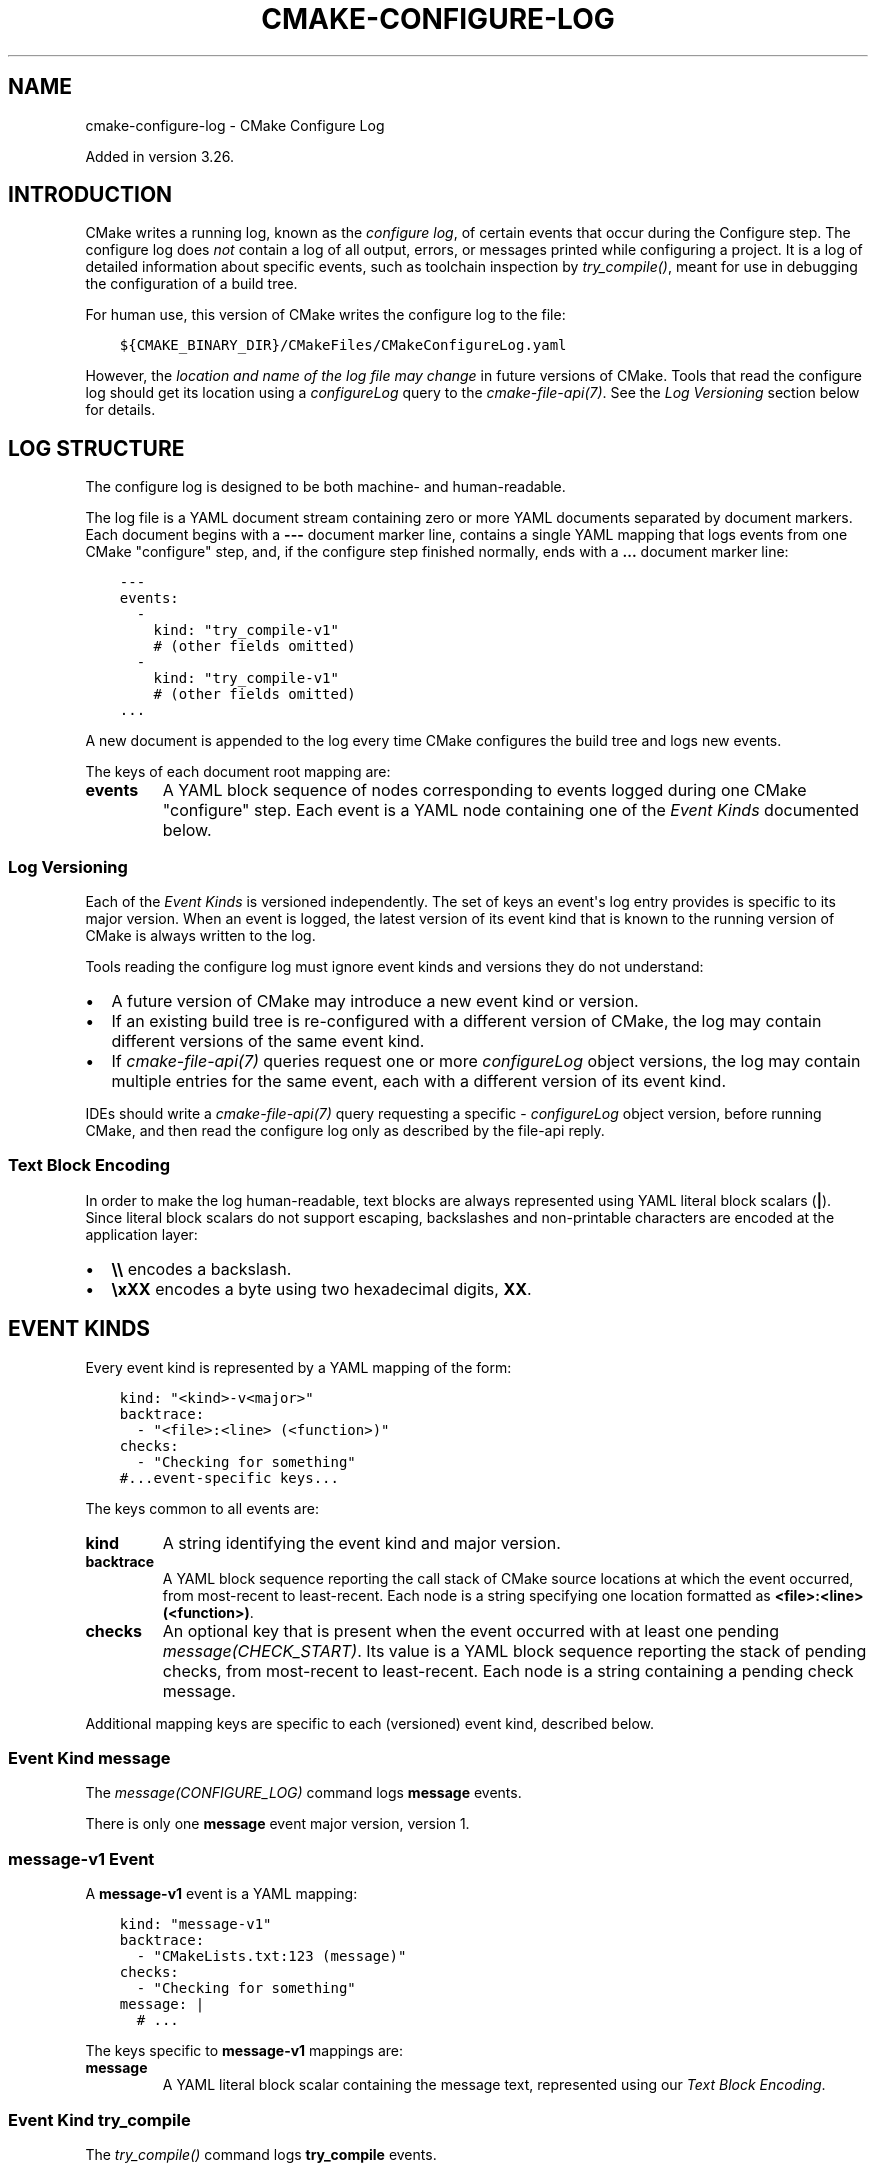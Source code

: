 .\" Man page generated from reStructuredText.
.
.
.nr rst2man-indent-level 0
.
.de1 rstReportMargin
\\$1 \\n[an-margin]
level \\n[rst2man-indent-level]
level margin: \\n[rst2man-indent\\n[rst2man-indent-level]]
-
\\n[rst2man-indent0]
\\n[rst2man-indent1]
\\n[rst2man-indent2]
..
.de1 INDENT
.\" .rstReportMargin pre:
. RS \\$1
. nr rst2man-indent\\n[rst2man-indent-level] \\n[an-margin]
. nr rst2man-indent-level +1
.\" .rstReportMargin post:
..
.de UNINDENT
. RE
.\" indent \\n[an-margin]
.\" old: \\n[rst2man-indent\\n[rst2man-indent-level]]
.nr rst2man-indent-level -1
.\" new: \\n[rst2man-indent\\n[rst2man-indent-level]]
.in \\n[rst2man-indent\\n[rst2man-indent-level]]u
..
.TH "CMAKE-CONFIGURE-LOG" "7" "Mar 21, 2025" "4.0.0" "CMake"
.SH NAME
cmake-configure-log \- CMake Configure Log
.sp
Added in version 3.26.

.SH INTRODUCTION
.sp
CMake writes a running log, known as the \fIconfigure log\fP,
of certain events that occur during the Configure step.
The configure log does \fInot\fP contain a log of all output, errors,
or messages printed while configuring a project.  It is a log of
detailed information about specific events, such as toolchain inspection
by \X'tty: link #command:try_compile'\fI\%try_compile()\fP\X'tty: link', meant for use in debugging the configuration
of a build tree.
.sp
For human use, this version of CMake writes the configure log to the file:
.INDENT 0.0
.INDENT 3.5
.sp
.nf
.ft C
${CMAKE_BINARY_DIR}/CMakeFiles/CMakeConfigureLog.yaml
.ft P
.fi
.UNINDENT
.UNINDENT
.sp
However, the \fIlocation and name of the log file may change\fP in future
versions of CMake.  Tools that read the configure log should get its
location using a \X'tty: link #file-api-configurelog'\fI\%configureLog\fP\X'tty: link' query to
the \X'tty: link #manual:cmake-file-api(7)'\fI\%cmake\-file\-api(7)\fP\X'tty: link'\&.
See the \fI\%Log Versioning\fP section below for details.
.SH LOG STRUCTURE
.sp
The configure log is designed to be both machine\- and human\-readable.
.sp
The log file is a YAML document stream containing zero or more YAML
documents separated by document markers.  Each document begins
with a \fB\-\-\-\fP document marker line, contains a single YAML mapping
that logs events from one CMake \(dqconfigure\(dq step, and, if the configure
step finished normally, ends with a \fB\&...\fP document marker line:
.INDENT 0.0
.INDENT 3.5
.sp
.nf
.ft C
\-\-\-
events:
  \-
    kind: \(dqtry_compile\-v1\(dq
    # (other fields omitted)
  \-
    kind: \(dqtry_compile\-v1\(dq
    # (other fields omitted)
\&...
.ft P
.fi
.UNINDENT
.UNINDENT
.sp
A new document is appended to the log every time CMake configures
the build tree and logs new events.
.sp
The keys of each document root mapping are:
.INDENT 0.0
.TP
.B \fBevents\fP
A YAML block sequence of nodes corresponding to events logged during
one CMake \(dqconfigure\(dq step.  Each event is a YAML node containing one
of the \fI\%Event Kinds\fP documented below.
.UNINDENT
.SS Log Versioning
.sp
Each of the \fI\%Event Kinds\fP is versioned independently.  The set of
keys an event\(aqs log entry provides is specific to its major version.
When an event is logged, the latest version of its event kind that is
known to the running version of CMake is always written to the log.
.sp
Tools reading the configure log must ignore event kinds and versions
they do not understand:
.INDENT 0.0
.IP \(bu 2
A future version of CMake may introduce a new event kind or version.
.IP \(bu 2
If an existing build tree is re\-configured with a different version of
CMake, the log may contain different versions of the same event kind.
.IP \(bu 2
If \X'tty: link #manual:cmake-file-api(7)'\fI\%cmake\-file\-api(7)\fP\X'tty: link' queries request one or more
\X'tty: link #file-api-configurelog'\fI\%configureLog\fP\X'tty: link' object versions,
the log may contain multiple entries for the same event, each
with a different version of its event kind.
.UNINDENT
.sp
IDEs should write a \X'tty: link #manual:cmake-file-api(7)'\fI\%cmake\-file\-api(7)\fP\X'tty: link' query requesting a
specific \X'tty: link #file-api-configurelog'\fI\%configureLog\fP\X'tty: link' object version,
before running CMake, and then read the configure log only as described
by the file\-api reply.
.SS Text Block Encoding
.sp
In order to make the log human\-readable, text blocks are always
represented using YAML literal block scalars (\fB|\fP).
Since literal block scalars do not support escaping, backslashes
and non\-printable characters are encoded at the application layer:
.INDENT 0.0
.IP \(bu 2
\fB\e\e\fP encodes a backslash.
.IP \(bu 2
\fB\exXX\fP encodes a byte using two hexadecimal digits, \fBXX\fP\&.
.UNINDENT
.SH EVENT KINDS
.sp
Every event kind is represented by a YAML mapping of the form:
.INDENT 0.0
.INDENT 3.5
.sp
.nf
.ft C
kind: \(dq<kind>\-v<major>\(dq
backtrace:
  \- \(dq<file>:<line> (<function>)\(dq
checks:
  \- \(dqChecking for something\(dq
#...event\-specific keys...
.ft P
.fi
.UNINDENT
.UNINDENT
.sp
The keys common to all events are:
.INDENT 0.0
.TP
.B \fBkind\fP
A string identifying the event kind and major version.
.TP
.B \fBbacktrace\fP
A YAML block sequence reporting the call stack of CMake source
locations at which the event occurred, from most\-recent to
least\-recent.  Each node is a string specifying one location
formatted as \fB<file>:<line> (<function>)\fP\&.
.TP
.B \fBchecks\fP
An optional key that is present when the event occurred with
at least one pending \X'tty: link #command:message'\fI\%message(CHECK_START)\fP\X'tty: link'\&.  Its value
is a YAML block sequence reporting the stack of pending checks,
from most\-recent to least\-recent.  Each node is a string containing
a pending check message.
.UNINDENT
.sp
Additional mapping keys are specific to each (versioned) event kind,
described below.
.SS Event Kind \fBmessage\fP
.sp
The \X'tty: link #command:message'\fI\%message(CONFIGURE_LOG)\fP\X'tty: link' command logs \fBmessage\fP events.
.sp
There is only one \fBmessage\fP event major version, version 1.
.SS \fBmessage\-v1\fP Event
.sp
A \fBmessage\-v1\fP event is a YAML mapping:
.INDENT 0.0
.INDENT 3.5
.sp
.nf
.ft C
kind: \(dqmessage\-v1\(dq
backtrace:
  \- \(dqCMakeLists.txt:123 (message)\(dq
checks:
  \- \(dqChecking for something\(dq
message: |
  # ...
.ft P
.fi
.UNINDENT
.UNINDENT
.sp
The keys specific to \fBmessage\-v1\fP mappings are:
.INDENT 0.0
.TP
.B \fBmessage\fP
A YAML literal block scalar containing the message text,
represented using our \fI\%Text Block Encoding\fP\&.
.UNINDENT
.SS Event Kind \fBtry_compile\fP
.sp
The \X'tty: link #command:try_compile'\fI\%try_compile()\fP\X'tty: link' command logs \fBtry_compile\fP events.
.sp
There is only one \fBtry_compile\fP event major version, version 1.
.SS \fBtry_compile\-v1\fP Event
.sp
A \fBtry_compile\-v1\fP event is a YAML mapping:
.INDENT 0.0
.INDENT 3.5
.sp
.nf
.ft C
kind: \(dqtry_compile\-v1\(dq
backtrace:
  \- \(dqCMakeLists.txt:123 (try_compile)\(dq
checks:
  \- \(dqChecking for something\(dq
description: \(dqExplicit LOG_DESCRIPTION\(dq
directories:
  source: \(dq/path/to/.../TryCompile\-01234\(dq
  binary: \(dq/path/to/.../TryCompile\-01234\(dq
cmakeVariables:
  SOME_VARIABLE: \(dqSome Value\(dq
buildResult:
  variable: \(dqCOMPILE_RESULT\(dq
  cached: true
  stdout: |
    # ...
  exitCode: 0
.ft P
.fi
.UNINDENT
.UNINDENT
.sp
The keys specific to \fBtry_compile\-v1\fP mappings are:
.INDENT 0.0
.TP
.B \fBdescription\fP
An optional key that is present when the \fBLOG_DESCRIPTION <text>\fP option
was used.  Its value is a string containing the description \fB<text>\fP\&.
.TP
.B \fBdirectories\fP
A mapping describing the directories associated with the
compilation attempt.  It has the following keys:
.INDENT 7.0
.TP
.B \fBsource\fP
String specifying the source directory of the
\X'tty: link #command:try_compile'\fI\%try_compile()\fP\X'tty: link' project.
.TP
.B \fBbinary\fP
String specifying the binary directory of the
\X'tty: link #command:try_compile'\fI\%try_compile()\fP\X'tty: link' project.
For non\-project invocations, this is often the same as
the source directory.
.UNINDENT
.TP
.B \fBcmakeVariables\fP
An optional key that is present when CMake propagates variables
into the test project, either automatically or due to the
\X'tty: link #variable:CMAKE_TRY_COMPILE_PLATFORM_VARIABLES'\fI\%CMAKE_TRY_COMPILE_PLATFORM_VARIABLES\fP\X'tty: link' variable.
Its value is a mapping from variable names to their values.
.TP
.B \fBbuildResult\fP
A mapping describing the result of compiling the test code.
It has the following keys:
.INDENT 7.0
.TP
.B \fBvariable\fP
A string specifying the name of the CMake variable
storing the result of trying to build the test project.
.TP
.B \fBcached\fP
A boolean indicating whether the above result \fBvariable\fP
is stored in the CMake cache.
.TP
.B \fBstdout\fP
A YAML literal block scalar containing the output from building
the test project, represented using our \fI\%Text Block Encoding\fP\&.
This contains build output from both stdout and stderr.
.TP
.B \fBexitCode\fP
An integer specifying the build tool exit code from trying
to build the test project.
.UNINDENT
.UNINDENT
.SS Event Kind \fBtry_run\fP
.sp
The \X'tty: link #command:try_run'\fI\%try_run()\fP\X'tty: link' command logs \fBtry_run\fP events.
.sp
There is only one \fBtry_run\fP event major version, version 1.
.SS \fBtry_run\-v1\fP Event
.sp
A \fBtry_run\-v1\fP event is a YAML mapping:
.INDENT 0.0
.INDENT 3.5
.sp
.nf
.ft C
kind: \(dqtry_run\-v1\(dq
backtrace:
  \- \(dqCMakeLists.txt:456 (try_run)\(dq
checks:
  \- \(dqChecking for something\(dq
description: \(dqExplicit LOG_DESCRIPTION\(dq
directories:
  source: \(dq/path/to/.../TryCompile\-56789\(dq
  binary: \(dq/path/to/.../TryCompile\-56789\(dq
buildResult:
  variable: \(dqCOMPILE_RESULT\(dq
  cached: true
  stdout: |
    # ...
  exitCode: 0
runResult:
  variable: \(dqRUN_RESULT\(dq
  cached: true
  stdout: |
    # ...
  stderr: |
    # ...
  exitCode: 0
.ft P
.fi
.UNINDENT
.UNINDENT
.sp
The keys specific to \fBtry_run\-v1\fP mappings include those
documented by the \fI\%try_compile\-v1 event\fP, plus:
.INDENT 0.0
.TP
.B \fBrunResult\fP
A mapping describing the result of running the test code.
It has the following keys:
.INDENT 7.0
.TP
.B \fBvariable\fP
A string specifying the name of the CMake variable
storing the result of trying to run the test executable.
.TP
.B \fBcached\fP
A boolean indicating whether the above result \fBvariable\fP
is stored in the CMake cache.
.TP
.B \fBstdout\fP
An optional key that is present when the test project built successfully.
Its value is a YAML literal block scalar containing output from running
the test executable, represented using our \fI\%Text Block Encoding\fP\&.
.sp
If \fBRUN_OUTPUT_VARIABLE\fP was used, stdout and stderr are captured
together, so this will contain both.  Otherwise, this will contain
only the stdout output.
.TP
.B \fBstderr\fP
An optional key that is present when the test project built successfully
and the \fBRUN_OUTPUT_VARIABLE\fP option was not used.
Its value is a YAML literal block scalar containing output from running
the test executable, represented using our \fI\%Text Block Encoding\fP\&.
.sp
If \fBRUN_OUTPUT_VARIABLE\fP was used, stdout and stderr are captured
together in the \fBstdout\fP key, and this key will not be present.
Otherwise, this will contain the stderr output.
.TP
.B \fBexitCode\fP
An optional key that is present when the test project built successfully.
Its value is an integer specifying the exit code, or a string containing
an error message, from trying to run the test executable.
.UNINDENT
.UNINDENT
.SH COPYRIGHT
2000-2025 Kitware, Inc. and Contributors
.\" Generated by docutils manpage writer.
.
